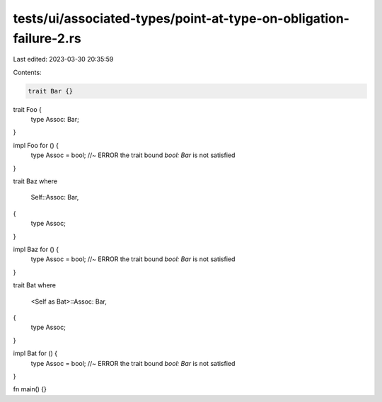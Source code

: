 tests/ui/associated-types/point-at-type-on-obligation-failure-2.rs
==================================================================

Last edited: 2023-03-30 20:35:59

Contents:

.. code-block:: rs

    trait Bar {}

trait Foo {
    type Assoc: Bar;
}

impl Foo for () {
    type Assoc = bool; //~ ERROR the trait bound `bool: Bar` is not satisfied
}

trait Baz
where
    Self::Assoc: Bar,
{
    type Assoc;
}

impl Baz for () {
    type Assoc = bool; //~ ERROR the trait bound `bool: Bar` is not satisfied
}

trait Bat
where
    <Self as Bat>::Assoc: Bar,
{
    type Assoc;
}

impl Bat for () {
    type Assoc = bool; //~ ERROR the trait bound `bool: Bar` is not satisfied
}

fn main() {}


